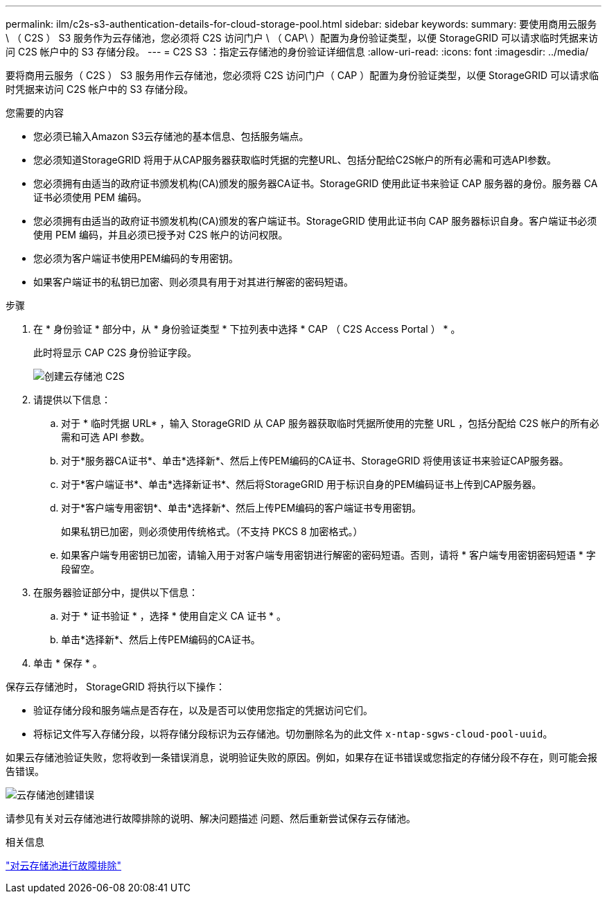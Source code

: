 ---
permalink: ilm/c2s-s3-authentication-details-for-cloud-storage-pool.html 
sidebar: sidebar 
keywords:  
summary: 要使用商用云服务 \ （ C2S ） S3 服务作为云存储池，您必须将 C2S 访问门户 \ （ CAP\ ）配置为身份验证类型，以便 StorageGRID 可以请求临时凭据来访问 C2S 帐户中的 S3 存储分段。 
---
= C2S S3 ：指定云存储池的身份验证详细信息
:allow-uri-read: 
:icons: font
:imagesdir: ../media/


[role="lead"]
要将商用云服务（ C2S ） S3 服务用作云存储池，您必须将 C2S 访问门户（ CAP ）配置为身份验证类型，以便 StorageGRID 可以请求临时凭据来访问 C2S 帐户中的 S3 存储分段。

.您需要的内容
* 您必须已输入Amazon S3云存储池的基本信息、包括服务端点。
* 您必须知道StorageGRID 将用于从CAP服务器获取临时凭据的完整URL、包括分配给C2S帐户的所有必需和可选API参数。
* 您必须拥有由适当的政府证书颁发机构(CA)颁发的服务器CA证书。StorageGRID 使用此证书来验证 CAP 服务器的身份。服务器 CA 证书必须使用 PEM 编码。
* 您必须拥有由适当的政府证书颁发机构(CA)颁发的客户端证书。StorageGRID 使用此证书向 CAP 服务器标识自身。客户端证书必须使用 PEM 编码，并且必须已授予对 C2S 帐户的访问权限。
* 您必须为客户端证书使用PEM编码的专用密钥。
* 如果客户端证书的私钥已加密、则必须具有用于对其进行解密的密码短语。


.步骤
. 在 * 身份验证 * 部分中，从 * 身份验证类型 * 下拉列表中选择 * CAP （ C2S Access Portal ） * 。
+
此时将显示 CAP C2S 身份验证字段。

+
image::../media/cloud_storage_pool_create_c2s.png[创建云存储池 C2S]

. 请提供以下信息：
+
.. 对于 * 临时凭据 URL* ，输入 StorageGRID 从 CAP 服务器获取临时凭据所使用的完整 URL ，包括分配给 C2S 帐户的所有必需和可选 API 参数。
.. 对于*服务器CA证书*、单击*选择新*、然后上传PEM编码的CA证书、StorageGRID 将使用该证书来验证CAP服务器。
.. 对于*客户端证书*、单击*选择新证书*、然后将StorageGRID 用于标识自身的PEM编码证书上传到CAP服务器。
.. 对于*客户端专用密钥*、单击*选择新*、然后上传PEM编码的客户端证书专用密钥。
+
如果私钥已加密，则必须使用传统格式。（不支持 PKCS 8 加密格式。）

.. 如果客户端专用密钥已加密，请输入用于对客户端专用密钥进行解密的密码短语。否则，请将 * 客户端专用密钥密码短语 * 字段留空。


. 在服务器验证部分中，提供以下信息：
+
.. 对于 * 证书验证 * ，选择 * 使用自定义 CA 证书 * 。
.. 单击*选择新*、然后上传PEM编码的CA证书。


. 单击 * 保存 * 。


保存云存储池时， StorageGRID 将执行以下操作：

* 验证存储分段和服务端点是否存在，以及是否可以使用您指定的凭据访问它们。
* 将标记文件写入存储分段，以将存储分段标识为云存储池。切勿删除名为的此文件 `x-ntap-sgws-cloud-pool-uuid`。


如果云存储池验证失败，您将收到一条错误消息，说明验证失败的原因。例如，如果存在证书错误或您指定的存储分段不存在，则可能会报告错误。

image::../media/cloud_storage_pool_create_error.gif[云存储池创建错误]

请参见有关对云存储池进行故障排除的说明、解决问题描述 问题、然后重新尝试保存云存储池。

.相关信息
link:troubleshooting-cloud-storage-pools.html["对云存储池进行故障排除"]
